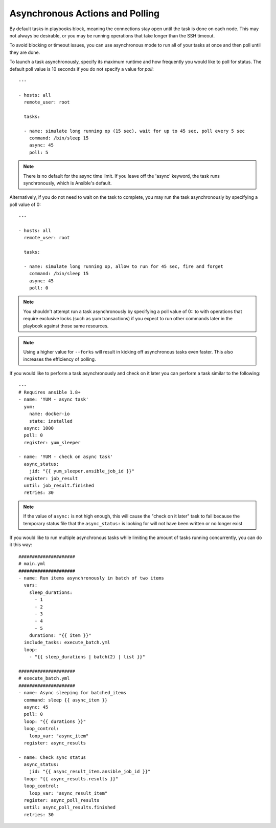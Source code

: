 .. _playbooks_async:

Asynchronous Actions and Polling
================================

By default tasks in playbooks block, meaning the connections stay open
until the task is done on each node.  This may not always be desirable, or you may
be running operations that take longer than the SSH timeout.

To avoid blocking or timeout issues, you can use asynchronous mode to run all of your tasks at once and then poll until they are done.

To launch a task asynchronously, specify its maximum runtime
and how frequently you would like to poll for status.  The default
poll value is 10 seconds if you do not specify a value for `poll`::

    ---

    - hosts: all
      remote_user: root

      tasks:

      - name: simulate long running op (15 sec), wait for up to 45 sec, poll every 5 sec
        command: /bin/sleep 15
        async: 45
        poll: 5

.. note::
   There is no default for the async time limit.  If you leave off the
   'async' keyword, the task runs synchronously, which is Ansible's
   default.

Alternatively, if you do not need to wait on the task to complete, you may
run the task asynchronously by specifying a poll value of 0::

    ---

    - hosts: all
      remote_user: root

      tasks:

      - name: simulate long running op, allow to run for 45 sec, fire and forget
        command: /bin/sleep 15
        async: 45
        poll: 0

.. note::
   You shouldn't attempt run a task asynchronously by specifying a poll value of 0:: to with operations that require
   exclusive locks (such as yum transactions) if you expect to run other
   commands later in the playbook against those same resources.

.. note::
   Using a higher value for ``--forks`` will result in kicking off asynchronous
   tasks even faster.  This also increases the efficiency of polling.

If you would like to perform a task asynchronously and check on it later you can perform a task similar to the
following::

      ---
      # Requires ansible 1.8+
      - name: 'YUM - async task'
        yum:
          name: docker-io
          state: installed
        async: 1000
        poll: 0
        register: yum_sleeper

      - name: 'YUM - check on async task'
        async_status:
          jid: "{{ yum_sleeper.ansible_job_id }}"
        register: job_result
        until: job_result.finished
        retries: 30

.. note::
   If the value of ``async:`` is not high enough, this will cause the
   "check on it later" task to fail because the temporary status file that
   the ``async_status:`` is looking for will not have been written or no longer exist

If you would like to run multiple asynchronous tasks while limiting the amount
of tasks running concurrently, you can do it this way::

    #####################
    # main.yml
    #####################
    - name: Run items asynchronously in batch of two items
      vars:
        sleep_durations:
          - 1
          - 2
          - 3
          - 4
          - 5
        durations: "{{ item }}"
      include_tasks: execute_batch.yml
      loop:
        - "{{ sleep_durations | batch(2) | list }}"

    #####################
    # execute_batch.yml
    #####################
    - name: Async sleeping for batched_items
      command: sleep {{ async_item }}
      async: 45
      poll: 0
      loop: "{{ durations }}"
      loop_control:
        loop_var: "async_item"
      register: async_results

    - name: Check sync status
      async_status:
        jid: "{{ async_result_item.ansible_job_id }}"
      loop: "{{ async_results.results }}"
      loop_control:
        loop_var: "async_result_item"
      register: async_poll_results
      until: async_poll_results.finished
      retries: 30

.. seealso::

   :doc:`playbooks`
       An introduction to playbooks
   `User Mailing List <https://groups.google.com/group/ansible-devel>`_
       Have a question?  Stop by the google group!
   `irc.freenode.net <http://irc.freenode.net>`_
       #ansible IRC chat channel

